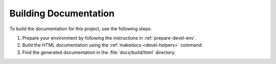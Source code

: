 .. _build-docs:

Building Documentation
======================

To build the documentation for this project, use the following steps:

#. Prepare your environment by following the instructions in :ref:`prepare-devel-env`.

#. Build the HTML documentation using the :ref:`makedocs <devel-helpers>` command:

   .. code-block:: shell-session
      :caption: Building the documentation
      :name: makedocs

      $ makedocs

#. Find the generated documentation in the :file:`docs/build/html` directory.